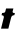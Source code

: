 SplineFontDB: 3.2
FontName: 0000_0000.ttf
FullName: Untitled46
FamilyName: Untitled46
Weight: Regular
Copyright: Copyright (c) 2021, 
UComments: "2021-10-20: Created with FontForge (http://fontforge.org)"
Version: 001.000
ItalicAngle: 0
UnderlinePosition: -100
UnderlineWidth: 50
Ascent: 800
Descent: 200
InvalidEm: 0
LayerCount: 2
Layer: 0 0 "Back" 1
Layer: 1 0 "Fore" 0
XUID: [1021 412 1318575179 4420251]
OS2Version: 0
OS2_WeightWidthSlopeOnly: 0
OS2_UseTypoMetrics: 1
CreationTime: 1634731554
ModificationTime: 1634731554
OS2TypoAscent: 0
OS2TypoAOffset: 1
OS2TypoDescent: 0
OS2TypoDOffset: 1
OS2TypoLinegap: 0
OS2WinAscent: 0
OS2WinAOffset: 1
OS2WinDescent: 0
OS2WinDOffset: 1
HheadAscent: 0
HheadAOffset: 1
HheadDescent: 0
HheadDOffset: 1
OS2Vendor: 'PfEd'
DEI: 91125
Encoding: ISO8859-1
UnicodeInterp: none
NameList: AGL For New Fonts
DisplaySize: -48
AntiAlias: 1
FitToEm: 0
BeginChars: 256 1

StartChar: t
Encoding: 116 116 0
Width: 386
Flags: HW
LayerCount: 2
Fore
SplineSet
372 391 m 1
 346.666666667 391 330.833333333 393.5 324.5 398.5 c 128
 318.166666667 403.5 315 409.666666667 315 417 c 0
 315 422.333333333 315.333333333 426.666666667 316 430 c 2
 335 504 l 1
 152 504 l 1
 133 430 l 2
 129.666666667 414.666666667 121.166666667 404.666666667 107.5 400 c 128
 93.8333333333 395.333333333 75.3333333333 392.333333333 52 391 c 1
 39 337 l 1
 55 336.333333333 68.5 332.833333333 79.5 326.5 c 128
 90.5 320.166666667 96 308 96 290 c 0
 96 285 96 285 96 281 c 256
 96 278.333333333 95.3333333333 275.333333333 94 272 c 2
 26 0 l 1
 209 0 l 1
 277 272 l 2
 282.333333333 295.333333333 292 311.833333333 306 321.5 c 128
 320 331.166666667 337.666666667 336.333333333 359 337 c 1
 372 391 l 1
EndSplineSet
EndChar
EndChars
EndSplineFont
